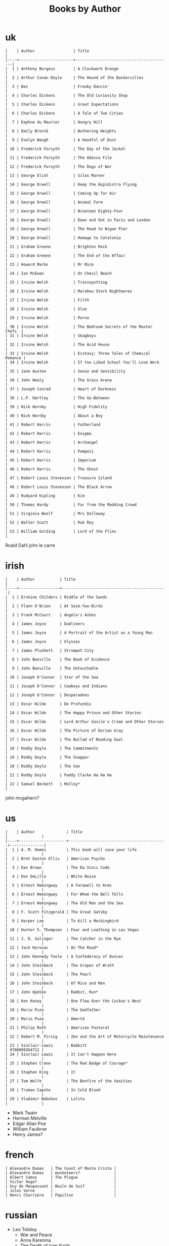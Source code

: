 #+title: Books by Author
#+options: num:nil ^:nil creator:nil author:nil timestamp:nil

* uk
#+BEGIN_EXAMPLE
  |    | Author                 | Title                                    |
  |----+------------------------+------------------------------------------|
  |  1 | Anthony Burgess        | A Clockwork Orange                       |
  |  2 | Arthur Conan Doyle     | The Hound of the Baskervilles            |
  |  3 | Bez                    | Freaky Dancin'                           |
  |  4 | Charles Dickens        | The Old Curiosity Shop                   |
  |  5 | Charles Dickens        | Great Expectations                       |
  |  6 | Charles Dickens        | A Tale of Two Cities                     |
  |  7 | Daphne du Maurier      | Hungry Hill                              |
  |  8 | Emily Brontë           | Wuthering Heights                        |
  |  9 | Evelyn Waugh           | A Handful of Dust                        |
  | 10 | Frederick Forsyth      | The Day of the Jackal                    |
  | 11 | Frederick Forsyth      | The Odessa File                          |
  | 12 | Frederick Forsyth      | The Dogs of War                          |
  | 13 | George Eliot           | Silas Marner                             |
  | 14 | George Orwell          | Keep the Aspidistra Flying               |
  | 15 | George Orwell          | Coming Up for Air                        |
  | 16 | George Orwell          | Animal Farm                              |
  | 17 | George Orwell          | Nineteen Eighty-Four                     |
  | 18 | George Orwell          | Down and Out in Paris and London         |
  | 19 | George Orwell          | The Road to Wigan Pier                   |
  | 20 | George Orwell          | Homage to Catalonia                      |
  | 21 | Graham Greene          | Brighton Rock                            |
  | 22 | Graham Greene          | The End of the Affair                    |
  | 23 | Howard Marks           | Mr Nice                                  |
  | 24 | Ian McEwan             | On Chesil Beach                          |
  | 25 | Irvine Welsh           | Trainspotting                            |
  | 26 | Irvine Welsh           | Marabou Stork Nightmares                 |
  | 27 | Irvine Welsh           | Filth                                    |
  | 28 | Irvine Welsh           | Glue                                     |
  | 29 | Irvine Welsh           | Porno                                    |
  | 30 | Irvine Welsh           | The Bedroom Secrets of the Master Chefs  |
  | 31 | Irvine Welsh           | Skagboys                                 |
  | 32 | Irvine Welsh           | The Acid House                           |
  | 33 | Irvine Welsh           | Ecstasy: Three Tales of Chemical Romance |
  | 34 | Irvine Welsh           | If You Liked School You'll Love Work     |
  | 35 | Jane Austen            | Sense and Sensibility                    |
  | 36 | John Healy             | The Grass Arena                          |
  | 37 | Joseph Conrad          | Heart of Darkness                        |
  | 38 | L.P. Hartley           | The Go-Between                           |
  | 39 | Nick Hornby            | High Fidelity                            |
  | 40 | Nick Hornby            | About a Boy                              |
  | 41 | Robert Harris          | Fatherland                               |
  | 42 | Robert Harris          | Enigma                                   |
  | 43 | Robert Harris          | Archangel                                |
  | 44 | Robert Harris          | Pompeii                                  |
  | 45 | Robert Harris          | Imperium                                 |
  | 46 | Robert Harris          | The Ghost                                |
  | 47 | Robert Louis Stevenson | Treasure Island                          |
  | 48 | Robert Louis Stevenson | The Black Arrow                          |
  | 49 | Rudyard Kipling        | Kim                                      |
  | 50 | Thomas Hardy           | Far from the Madding Crowd               |
  | 51 | Virginia Woolf         | Mrs Dalloway                             |
  | 52 | Walter Scott           | Rob Roy                                  |
  | 53 | William Golding        | Lord of the Flies                        |
#+END_EXAMPLE

Roald Dahl
john le carre


* irish
#+BEGIN_EXAMPLE
  |    | Author           | Title                                        |
  |----+------------------+----------------------------------------------|
  |  1 | Erskine Childers | Riddle of the Sands                          |
  |  2 | Flann O'Brien    | At Swim-Two-Birds                            |
  |  3 | Frank McCourt    | Angela's Ashes                               |
  |  4 | James Joyce      | Dubliners                                    |
  |  5 | James Joyce      | A Portrait of the Artist as a Young Man      |
  |  6 | James Joyce      | Ulysses                                      |
  |  7 | James Plunkett   | Strumpet City                                |
  |  8 | John Banville    | The Book of Evidence                         |
  |  9 | John Banville    | The Untouchable                              |
  | 10 | Joseph O'Connor  | Star of the Sea                              |
  | 11 | Joseph O'Connor  | Cowboys and Indians                          |
  | 12 | Joseph O'Connor  | Desperadoes                                  |
  | 13 | Oscar Wilde      | De Profundis                                 |
  | 14 | Oscar Wilde      | The Happy Prince and Other Stories           |
  | 15 | Oscar Wilde      | Lord Arthur Savile's Crime and Other Stories |
  | 16 | Oscar Wilde      | The Picture of Dorian Gray                   |
  | 17 | Oscar Wilde      | The Ballad of Reading Gaol                   |
  | 18 | Roddy Doyle      | The Commitments                              |
  | 19 | Roddy Doyle      | The Snapper                                  |
  | 20 | Roddy Doyle      | The Van                                      |
  | 21 | Roddy Doyle      | Paddy Clarke Ha Ha Ha                        |
  | 22 | Samuel Beckett   | Molloy*                                      |
#+END_EXAMPLE
  
john mcgahern?

* us
#+BEGIN_EXAMPLE
  |    | Author              | Title                                     |               |
  |----+---------------------+-------------------------------------------+---------------|
  |  1 | A. M. Homes         | This book will save your life             |               |
  |  2 | Bret Easton Ellis   | American Psycho                           |               |
  |  3 | Dan Brown           | The Da Vinci Code                         |               |
  |  4 | Don DeLillo         | White Noise                               |               |
  |  5 | Ernest Hemingway    | A Farewell to Arms                        |               |
  |  6 | Ernest Hemingway    | For Whom the Bell Tolls                   |               |
  |  7 | Ernest Hemingway    | The Old Man and the Sea                   |               |
  |  8 | F. Scott Fitzgerald | The Great Gatsby                          |               |
  |  9 | Harper Lee          | To Kill a Mockingbird                     |               |
  | 10 | Hunter S. Thompson  | Fear and Loathing in Las Vegas            |               |
  | 11 | J. D. Salinger      | The Catcher in the Rye                    |               |
  | 12 | Jack Kerouac        | On The Road*                              |               |
  | 13 | John Kennedy Toole  | A Confederacy of Dunces                   |               |
  | 14 | John Steinbeck      | The Grapes of Wrath                       |               |
  | 15 | John Steinbeck      | The Pearl                                 |               |
  | 16 | John Steinbeck      | Of Mice and Men                           |               |
  | 17 | John Updike         | Rabbit, Run*                              |               |
  | 18 | Ken Kesey           | One Flew Over the Cuckoo's Nest           |               |
  | 19 | Mario Puzo          | The Godfather                             |               |
  | 20 | Mario Puzo          | Omertà                                    |               |
  | 21 | Philip Roth         | American Pastoral                         |               |
  | 22 | Robert M. Pirsig    | Zen and the Art of Motorcycle Maintenance |               |
  | 23 | Sinclair Lewis      | Babbitt                                   | 9780099264712 |
  | 24 | Sinclair Lewis      | It Can't Happen Here                      |               |
  | 25 | Stephen Crane       | The Red Badge of Courage*                 |               |
  | 26 | Stephen King        | It                                        |               |
  | 27 | Tom Wolfe           | The Bonfire of the Vanities               |               |
  | 28 | Truman Capote       | In Cold Blood                             |               |
  | 29 | Vladimir Nabokov    | Lolita                                    |               |
#+END_EXAMPLE

- Mark Twain
- Herman Melville
- Edgar Allan Poe
- William Faulkner
- Henry James?

* french
#+BEGIN_EXAMPLE
  | Alexandre Dumas   | The Count of Monte Cristo |
  | Alexandre Dumas   | musketeers?               |
  | Albert Camus      | The Plague                |
  | Victor Hugo?      |                           |
  | Guy de Maupassant | Boule de Suif             |
  | Jules Verne       |                           |
  | Henri Charrière   | Papillon                  |
#+END_EXAMPLE

* russian
- Leo Tolstoy
  - War and Peace
  - Anna Karenina
  - The Death of Ivan Ilyich
- Aleksandr Solzhenitsyn
  - The First Circle
  - The Gulag Archipelago
- Fyodor Dostoyevsky
  - Crime and Punishment
- Anton Chekhov

* german
- Hermann Hesse steppenwolf
- kafka trial
- Erich Maria Remarque / All Quiet on the Western Front

* spanish
- Miguel de Cervantes
  - Don Quixote
* others

#+BEGIN_EXAMPLE
  | Gregory David Roberts | Shantaram                             |
  | Gregory David Roberts | The Mountain Shadow                   |
  | Stieg Larsson         | The Girl with the Dragon Tattoo       |
  | Stieg Larsson         | The Girl Who Played with Fire         |
  | Stieg Larsson         | The Girl Who Kicked the Hornets' Nest |
  | Khaled Hosseini       | The Kite Runner                       |
#+END_EXAMPLE

[[file:books.html][back]]
